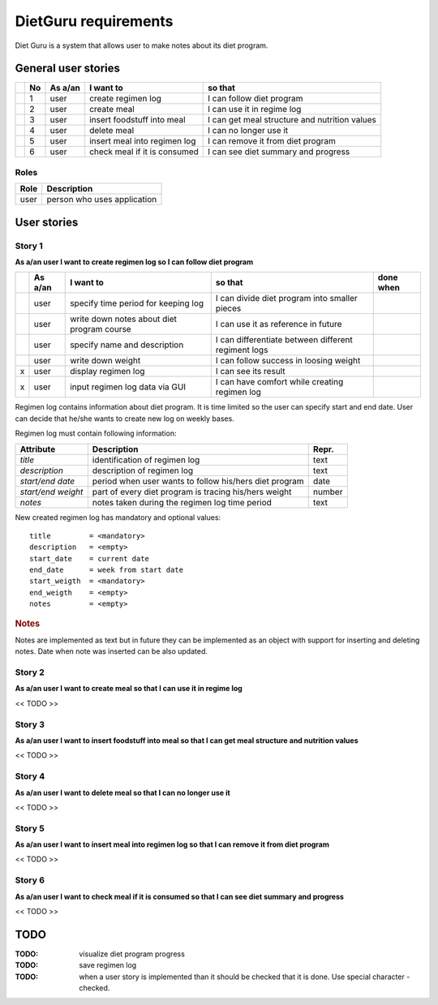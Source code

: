 =====================
DietGuru requirements
=====================

Diet Guru is a system that allows user to make notes about its diet program.


--------------------
General user stories
--------------------

+-----+----+---------+------------------------------+-----------------------------------------------+
|     | No | As a/an | I want to                    | so that                                       |
+=====+====+=========+==============================+===============================================+
| |i| | 1  | user    | create regimen log           | I can follow diet program                     |
|     |    |         |                              |                                               |
+-----+----+---------+------------------------------+-----------------------------------------------+
| |n| | 2  | user    | create meal                  | I can use it in regime log                    |
+-----+----+---------+------------------------------+-----------------------------------------------+
| |n| | 3  | user    | insert foodstuff into meal   | I can get meal structure and nutrition values |
+-----+----+---------+------------------------------+-----------------------------------------------+
| |n| | 4  | user    | delete meal                  | I can no longer use it                        |
+-----+----+---------+------------------------------+-----------------------------------------------+
| |n| | 5  | user    | insert meal into regimen log | I can remove it from diet program             |
+-----+----+---------+------------------------------+-----------------------------------------------+
| |n| | 6  | user    | check meal if it is consumed | I can see diet summary and progress           |
+-----+----+---------+------------------------------+-----------------------------------------------+






Roles
-----

+------+-----------------------------+
| Role | Description                 |
+======+=============================+
| user | person who uses application |
+------+-----------------------------+



------------
User stories
------------

Story 1
-------
   
**As a/an user I want to create regimen log so I can follow diet program**

+-----+---------+--------------------------------------------+-----------------------------------------------------+-----------+
|     | As a/an | I want to                                  | so that                                             | done when |
+=====+=========+============================================+=====================================================+===========+
| |i| | user    | specify time period for keeping log        | I can divide diet program into smaller pieces       |           |
+-----+---------+--------------------------------------------+-----------------------------------------------------+-----------+
| |i| | user    | write down notes about diet program course | I can use it as reference in future                 |           |
+-----+---------+--------------------------------------------+-----------------------------------------------------+-----------+
| |i| | user    | specify name and description               | I can differentiate between different regiment logs |           |
+-----+---------+--------------------------------------------+-----------------------------------------------------+-----------+
| |i| | user    | write down weight                          | I can follow success in loosing weight              |           |
+-----+---------+--------------------------------------------+-----------------------------------------------------+-----------+
| x   | user    | display regimen log                        | I can see its result                                |           |
+-----+---------+--------------------------------------------+-----------------------------------------------------+-----------+
| x   | user    | input regimen log data via GUI             | I can have comfort while creating regimen log       |           |
+-----+---------+--------------------------------------------+-----------------------------------------------------+-----------+




Regimen log contains information about diet program. It is time limited so the 
user can specify start and end date. User can decide that he/she wants to 
create new log on weekly bases.

Regimen log must contain following information:

+--------------------+--------------------------------------------------------+--------+
| Attribute          | Description                                            | Repr.  |
+====================+========================================================+========+
| *title*            | identification of regimen log                          | text   |
+--------------------+--------------------------------------------------------+--------+
| *description*      | description of regimen log                             | text   |
+--------------------+--------------------------------------------------------+--------+
| *start/end date*   | period when user wants to follow his/hers diet program | date   |
+--------------------+--------------------------------------------------------+--------+
| *start/end weight* | part of every diet program is tracing his/hers weight  | number |
+--------------------+--------------------------------------------------------+--------+
| *notes*            | notes taken during the regimen log time period         | text   |
+--------------------+--------------------------------------------------------+--------+

New created regimen log has mandatory and optional values::

    title         = <mandatory>
    description   = <empty>
    start_date    = current date
    end_date      = week from start date
    start_weigth  = <mandatory>
    end_weigth    = <empty>
    notes         = <empty>

.. rubric:: Notes

Notes are implemented as text but in future they can be implemented as an 
object with support for inserting and deleting notes. Date when note was 
inserted can be also updated.




Story 2
-------
   
**As a/an user I want to create meal so that I can use it in regime log**

<< TODO >>


Story 3
-------
   
**As a/an user I want to insert foodstuff into meal so that I can get meal 
structure and nutrition values**

<< TODO >>


Story 4
-------
   
**As a/an user I want to delete meal so that I can no longer use it**

<< TODO >>


Story 5
-------
   
**As a/an user I want to insert meal into regimen log so that I can remove it 
from diet program**

<< TODO >>


Story 6
-------
   
**As a/an user I want to check meal if it is consumed so that I can see diet 
summary and progress**

<< TODO >>


----
TODO
----

:TODO: visualize diet program progress
:TODO: save regimen log
:TODO: when a user story is implemented than it should be checked that it is 
       done. Use special character - checked.

.. |d| image:: done.png
.. |n| image:: new.png
.. |i| image:: inprogr.png
.. |r| image:: trash.png

